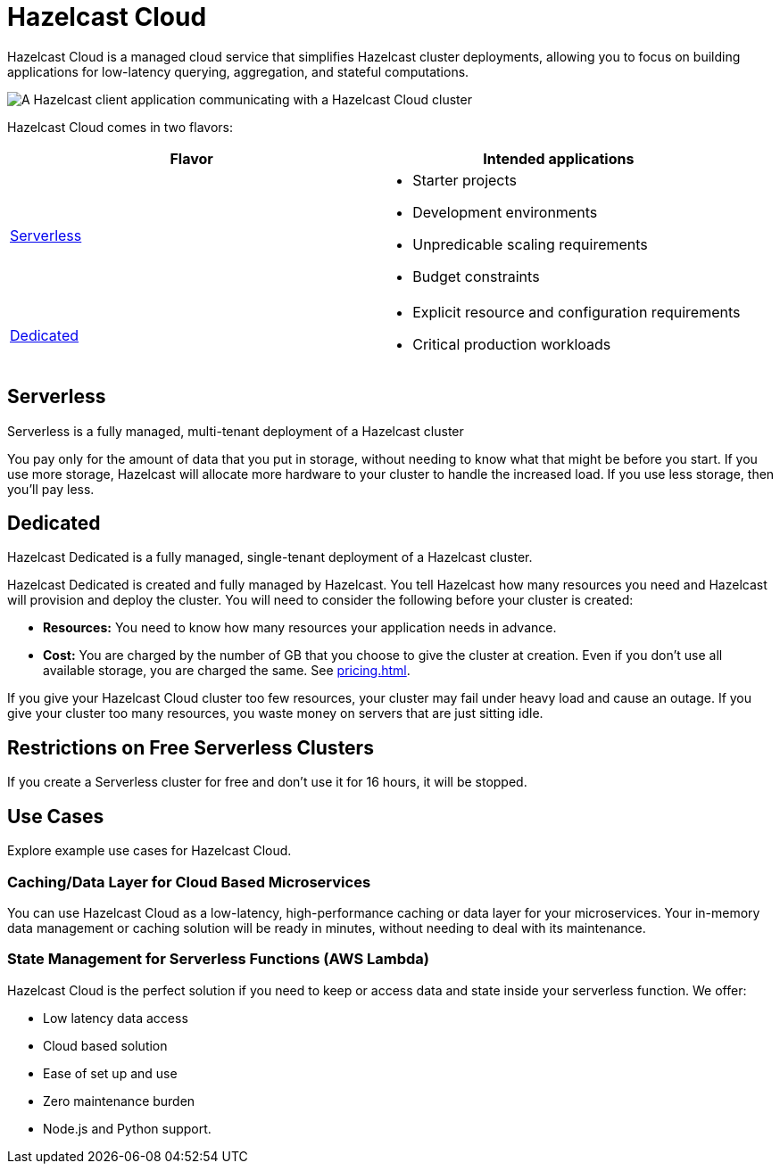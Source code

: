 = Hazelcast Cloud
:description: Hazelcast Cloud is a managed cloud service that simplifies Hazelcast cluster deployments, allowing you to focus on building applications for low-latency querying, aggregation, and stateful computations.
:page-aliases: use-cases.adoc, faq.adoc

{description}


image:serverless-app-server.svg[A Hazelcast client application communicating with a Hazelcast Cloud cluster]

Hazelcast Cloud comes in two flavors:

[cols="1a,1a"]
|===
|Flavor|Intended applications

|<<serverless, Serverless>>
|
- Starter projects
- Development environments
- Unpredicable scaling requirements
- Budget constraints

|<<dedicated, Dedicated>>
|
- Explicit resource and configuration requirements
- Critical production workloads
|===

== Serverless

Serverless is a fully managed, multi-tenant deployment of a Hazelcast cluster

You pay only for the amount of data that you put in storage, without needing to know what that might be before you start. If you use more storage, Hazelcast will allocate more hardware to your cluster to handle the increased load. If you use less storage, then you’ll pay less.

== Dedicated

Hazelcast Dedicated is a fully managed, single-tenant deployment of a Hazelcast cluster.

Hazelcast Dedicated is created and fully managed by Hazelcast. You tell Hazelcast how many resources you need and Hazelcast will provision and deploy the cluster. You will need to consider the following before your cluster is created:

- *Resources:* You need to know how many resources your application needs in advance.
- *Cost:* You are charged by the number of GB that you choose to give the cluster at creation. Even if you don't use all available storage, you are charged the same. See xref:pricing.adoc[].

If you give your Hazelcast Cloud cluster too few resources, your cluster may fail under heavy load and cause an outage. If you give your cluster too many resources, you waste money on servers that are just sitting idle.

== Restrictions on Free Serverless Clusters

If you create a Serverless cluster for free and don't use it for 16 hours, it will be stopped.

== Use Cases

Explore example use cases for Hazelcast Cloud.

=== Caching/Data Layer for Cloud Based Microservices

You can use Hazelcast Cloud as a low-latency, high-performance caching or data layer for your microservices. Your in-memory data management or caching solution will be ready in minutes, without needing to deal with its maintenance.

=== State Management for Serverless Functions (AWS Lambda)

Hazelcast Cloud is the perfect solution if you need to keep or access data and state inside your serverless function. We offer:

- Low latency data access
- Cloud based solution
- Ease of set up and use
- Zero maintenance burden
- Node.js and Python support.